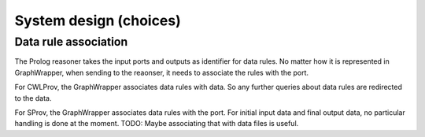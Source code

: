 System design (choices)
############################


Data rule association
=======================

The Prolog reasoner takes the input ports and outputs as identifier for data rules. No matter how it is represented in GraphWrapper, when sending to the reaonser, it needs to associate the rules with the port.

For CWLProv, the GraphWrapper associates data rules with data. So any further queries about data rules are redirected to the data.

For SProv, the GraphWrapper associates data rules with the port. For initial input data and final output data, no particular handling is done at the moment. TODO: Maybe associating that with data files is useful.
